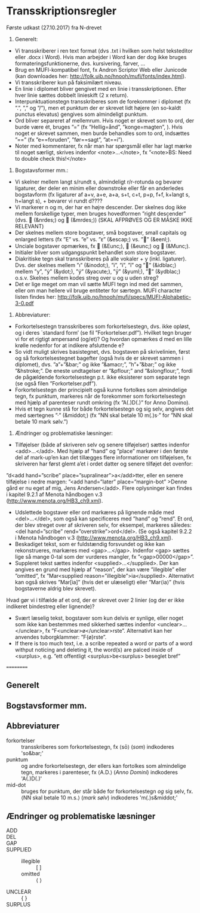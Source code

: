 * Transskriptionsregler



Første udkast (27.10.2017) fra N-drevet

1)	Generelt:
-	Vi transskriberer i ren text format (dvs .txt i hvilken som helst teksteditor eller .docx i Word). Hvis man arbejder i Word kan der dog ikke bruges formateringsfunktionerne, dvs. kursivering, farver, …
-	Brug en MUFI-kompatibel font, fx Andron Scriptor Web eller Junicode (kan downloades her: http://folk.uib.no/hnooh/mufi/fonts/index.html). 
-	Vi transskriberer kun på faksimilært niveau.
-	En linie i diplomet bliver gengivet med en linie i transskriptionen. Efter hver linie sættes dobbelt linieskift (2 x return).
-	Interpunktuationstegn transskriberes som de forekommer i diplomet (fx ”.”,  ”,” og  ”/”), men et punktum der er skrevet lidt højere (en so-kaldt punctus elevatus) gengives som almindeligt punktum. 
-	Ord bliver separeret af mellemrum. Hvis noget er skrevet som to ord, der burde være ét, bruges ”=” (fx ”Hellig=ånd”, ”konge=magten”, ). Hvis noget er skrevet sammen, men burde behandles som to ord, indsættes ”==” (fx ”e==foruden”, ”før==sagt”, ”at==i”). 
-	Noter med kommentarer, fx når man har spørgsmål eller har lagt mærke til noget særligt, skrives indenfor <note>…</note>, fx ”<note>BS: Need to double check this!</note>

2)	Bogstavsformer mm.:
-	Vi skelner mellem langt s/rundt s, almindeligt r/r-rotunda og bevarer ligaturer, der deler en minim eller downstroke eller får en anderledes bogstavform (fx ligaturer af a+v, a+e, a+a, s+t, c+t, p+p, f+f,  k+langt s, h+langt s), + bevarer vi rundt d????
-	Vi markerer n og m, der har en højre descender. Der skelnes dog ikke mellem forskellige typer, men bruges hovedformen ”right descender” (dvs.  (&nrdes;) og  (&mrdes;)) (SKAL AFPRØVES OG ER MÅSKE IKKE RELEVANT)
-	Der skelnes mellem store bogstaver, små bogstaver, small capitals og enlarged letters (fx ”E” vs. ”e” vs. ”ᴇ” (&escap;) vs. ”” (&eenl;).
-	Unciale bogstaver opmærkes, fx  (&Eunc;),  (&eunc;) og  (&Munc;).
-	Initialer bliver som udgangspunkt behandlet som store bogstaver.
-	Diakritiske tegn skal transskriberes på alle vokaler + y (inkl. ligaturer). Dvs. der skelnes mellem ”ı” (&inodot;), ”i”, ”í”, ”ï” og ”” (&idblac;) mellem ”y”,  ”ẏ” (&ydot;), ”ý”  (&yacute;), ”ÿ” (&yuml;), ”” (&ydblac;) o.s.v. Skelnes mellem kodes streg over u og u uden streg?
-	Det er lige meget om man vil sætte MUFI tegn ind med det sammen, eller om man hellere vil bruge entiteter for særtegn. MUFI character listen findes her: http://folk.uib.no/hnooh/mufi/specs/MUFI-Alphabetic-3-0.pdf 
 
3)	Abbreviaturer:
-	Forkortelsestegn transskriberes som forkortelsestegn, dvs. ikke opløst, og i deres `standard form’ (se fil ”Forkortelser.pdf”). Hvilket tegn bruger vi for et rigtigt ampersand (og/et)? Og hvordan opmærkes d med en lille krølle nedenfor for at indikere afsluttende e?
-	So vidt muligt skrives basistegnet, dvs. bogstaven på skrivelinien, først og så forkortelsestegnet bagefter (også hvis de er skrevet sammen i diplomet), dvs. ”a”+”&bar;” og ikke ”&amacr;”, ”h”+”&bar;” og ikke ”&hstroke;”. De eneste undtagelser er ”&pflour;” and ”&slongflour;”, fordi de pågældende forkortelsestegn p.t. ikke eksisterer som separate tegn (se også filen ”Forkortelser.pdf”).  
-	Forkortelsestegn der principielt også kunne fortolkes som almindelige tegn, fx punktum, markeres når de forekommer som forkortelsestegn med hjælp af parenteser rundt omkring (fx  ”A(.)D(.)” for Anno Domino). 
-	Hvis et tegn kunne stå for både forkortelsestegn og sig selv, angives det med særtegnes ”·” (&middot;) (fx ”NN skal betale 10 m(.)s·” for ”NN skal betale 10 mark sølv.”)  

4)	Ændringer og problematiske læsninger:
-	Tilføjelser (både af skriveren selv og senere tilføjelser) sættes indenfor <add>…</add>. Med hjælp af  ”hand” og ”place” markører i den første del af mark-up’en kan det tillægges flere informationer om tilføjelsen, fx skriveren har først glemt a’et i ordet datter og senere tilføjet det ovenfor: 
”d<add hand=”scribe” place=”supralinear”>a</add>tter, eller en senere tilføjelse i nedre margen: ”<add hand=”later” place=”margin-bot” >Denne gård er nu eget af mig, Jens Andersen</add>. Flere oplysninger kan findes i kapitel 9.2.1 af Menota håndbogen v.3 (http://www.menota.org/HB3_ch9.xml).
-	Udslettede bogstaver eller ord markæres på lignende måde med <del>…</del>, som også kan specificeres med ”hand” og ”rend”. Et ord, der blev streget over af skriveren selv, for eksempel, markeres således: <del hand=”scribe” rend=”overstrike”>ord</del>. (Se også kapitel 9.2.2 i Menota håndbogen v.3 (http://www.menota.org/HB3_ch9.xml).
-	Beskadiget tekst, som er fuldstændig forsvundet og ikke kan rekonstrueres, markæres med <gap>...</gap>. Indenfor <gap> sættes lige så mange 0-tal som der vurderes mangler, fx ”<gap>00000</gap>”.
-	Suppleret tekst sættes indenfor <supplied>…</supplied>. Der kan angives en grund med hjælp af ”reason”, der kan være ”illegible” eller ”omitted”, fx
 ”Mar<supplied reason=”illegible”>ia</supplied>. Alternativt kan også skrives ”Mar[ia]” (hvis det er ulæseligt) eller ”Mar⟨ia⟩” (hvis bogstaverne aldrig blev skrevet).
Hvad gør vi i tilfælde af et ord, der er skrevet over 2 linier (og der er ikke indikeret bindestreg eller lignende)?
-	Svært læselig tekst, bogstaver som kun delvis er synlige, eller noget som ikke kan bestemmes med sikkerhed sættes indenfor <unclear>…</unclear>, fx ”F<unclear>ø</unclear>rste”. Alternativt kan her anvendes tuborgklammer: ”F{ø}rste”.
-	If there is too much text, i.e. a scribe repeated a word or parts of a word withput noticing and deleting it, the word(s) are palced inside of <surplus>, e.g. ”ett offentligt <surplus>be<surplus> beseglet bref”

==========

** Generelt

** Bogstavsformer mm.

** Abbreviaturer
- forkortelser :: transskriberes som forkortelsestegn, fx ⟨sō⟩ (/som/) indkoderes 'so&bar;'
- punktum :: og andre forkortelsestegn, der ellers kan fortolkes som almindelige tegn, markeres i parenteser, fx ⟨A.D.⟩ (/Anno Domini/) indkoderes 'A(.)D(.)'
- mid-dot :: bruges for punktum, der står både for forkortelsestegn /og/ sig selv, fx. ⟨NN skal betale 10 m.s.⟩ (/mark sølv/) indkoderes 'm(.)s&middot;'

** Ændringer og problematiske læsninger
- ADD :: 
- DEL ::
- GAP :: 
- SUPPLIED :: 
  + illegible :: [ ]
  + omitted :: ⟨ ⟩
- UNCLEAR :: { }
- SURPLUS ::
